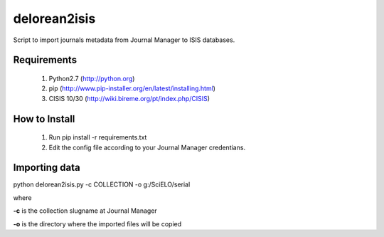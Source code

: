 =============
delorean2isis
=============

Script to import journals metadata from Journal Manager to ISIS databases.


Requirements
============

    #. Python2.7 (http://python.org)
    #. pip (http://www.pip-installer.org/en/latest/installing.html)
    #. CISIS 10/30 (http://wiki.bireme.org/pt/index.php/CISIS)
        
How to Install
==============

    #. Run pip install -r requirements.txt
    #. Edit the config file according to your Journal Manager credentians.

Importing data
==============

python delorean2isis.py -c COLLECTION -o g:/SciELO/serial

where

**-c** is the collection slugname at Journal Manager

**-o** is the directory where the imported files will be copied

